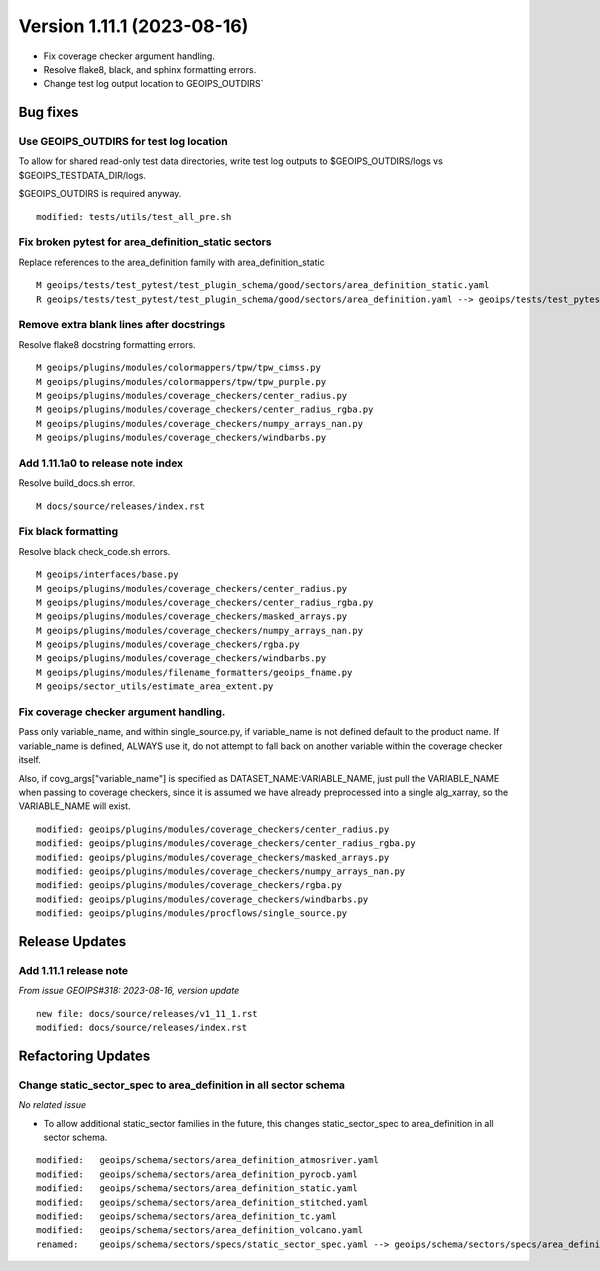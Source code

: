 .. dropdown:: Distribution Statement

 | # # # Distribution Statement A. Approved for public release. Distribution is unlimited.
 | # # #
 | # # # Author:
 | # # # Naval Research Laboratory, Marine Meteorology Division
 | # # #
 | # # # This program is free software: you can redistribute it and/or modify it under
 | # # # the terms of the NRLMMD License included with this program. This program is
 | # # # distributed WITHOUT ANY WARRANTY; without even the implied warranty of
 | # # # MERCHANTABILITY or FITNESS FOR A PARTICULAR PURPOSE. See the included license
 | # # # for more details. If you did not receive the license, for more information see:
 | # # # https://github.com/U-S-NRL-Marine-Meteorology-Division/

Version 1.11.1 (2023-08-16)
***************************

* Fix coverage checker argument handling.
* Resolve flake8, black, and sphinx formatting errors.
* Change test log output location to GEOIPS_OUTDIRS`

Bug fixes
=========

Use GEOIPS_OUTDIRS for test log location
-----------------------------------------

To allow for shared read-only test data directories, write test log outputs to
$GEOIPS_OUTDIRS/logs vs $GEOIPS_TESTDATA_DIR/logs.

$GEOIPS_OUTDIRS is required anyway.

::

  modified: tests/utils/test_all_pre.sh

Fix broken pytest for area_definition_static sectors
----------------------------------------------------

Replace references to the area_definition family with area_definition_static

::

    M geoips/tests/test_pytest/test_plugin_schema/good/sectors/area_definition_static.yaml
    R geoips/tests/test_pytest/test_plugin_schema/good/sectors/area_definition.yaml --> geoips/tests/test_pytest/test_plugin_schema/good/sectors/area_definition_static.yaml

Remove extra blank lines after docstrings
-----------------------------------------

Resolve flake8 docstring formatting errors.

::

  M geoips/plugins/modules/colormappers/tpw/tpw_cimss.py
  M geoips/plugins/modules/colormappers/tpw/tpw_purple.py
  M geoips/plugins/modules/coverage_checkers/center_radius.py
  M geoips/plugins/modules/coverage_checkers/center_radius_rgba.py
  M geoips/plugins/modules/coverage_checkers/numpy_arrays_nan.py
  M geoips/plugins/modules/coverage_checkers/windbarbs.py

Add 1.11.1a0 to release note index
----------------------------------

Resolve build_docs.sh error.

::

  M docs/source/releases/index.rst

Fix black formatting
--------------------

Resolve black check_code.sh errors.

::

  M geoips/interfaces/base.py
  M geoips/plugins/modules/coverage_checkers/center_radius.py
  M geoips/plugins/modules/coverage_checkers/center_radius_rgba.py
  M geoips/plugins/modules/coverage_checkers/masked_arrays.py
  M geoips/plugins/modules/coverage_checkers/numpy_arrays_nan.py
  M geoips/plugins/modules/coverage_checkers/rgba.py
  M geoips/plugins/modules/coverage_checkers/windbarbs.py
  M geoips/plugins/modules/filename_formatters/geoips_fname.py
  M geoips/sector_utils/estimate_area_extent.py

Fix coverage checker argument handling.
---------------------------------------

Pass only variable_name, and within single_source.py, if variable_name is not
defined default to the product name.  If variable_name is defined, ALWAYS use it,
do not attempt to fall back on another variable within the coverage checker itself.

Also, if covg_args["variable_name"] is specified as DATASET_NAME:VARIABLE_NAME,
just pull the VARIABLE_NAME when passing to coverage checkers, since it is assumed
we have already preprocessed into a single alg_xarray, so the VARIABLE_NAME will exist.

::

  modified: geoips/plugins/modules/coverage_checkers/center_radius.py
  modified: geoips/plugins/modules/coverage_checkers/center_radius_rgba.py
  modified: geoips/plugins/modules/coverage_checkers/masked_arrays.py
  modified: geoips/plugins/modules/coverage_checkers/numpy_arrays_nan.py
  modified: geoips/plugins/modules/coverage_checkers/rgba.py
  modified: geoips/plugins/modules/coverage_checkers/windbarbs.py
  modified: geoips/plugins/modules/procflows/single_source.py


Release Updates
===============

Add 1.11.1 release note
-----------------------

*From issue GEOIPS#318: 2023-08-16, version update*

::

    new file: docs/source/releases/v1_11_1.rst
    modified: docs/source/releases/index.rst


Refactoring Updates
===================

Change static_sector_spec to area_definition in all sector schema
-----------------------------------------------------------------

*No related issue*

* To allow additional static_sector families in the future, this changes
  static_sector_spec to area_definition in all sector schema.

::

    modified:   geoips/schema/sectors/area_definition_atmosriver.yaml
    modified:   geoips/schema/sectors/area_definition_pyrocb.yaml
    modified:   geoips/schema/sectors/area_definition_static.yaml
    modified:   geoips/schema/sectors/area_definition_stitched.yaml
    modified:   geoips/schema/sectors/area_definition_tc.yaml
    modified:   geoips/schema/sectors/area_definition_volcano.yaml
    renamed:    geoips/schema/sectors/specs/static_sector_spec.yaml --> geoips/schema/sectors/specs/area_definition.yaml

